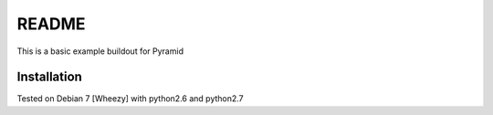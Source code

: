 README
======

This is a basic example buildout for Pyramid

Installation
------------

Tested on Debian 7 [Wheezy] with python2.6 and python2.7



